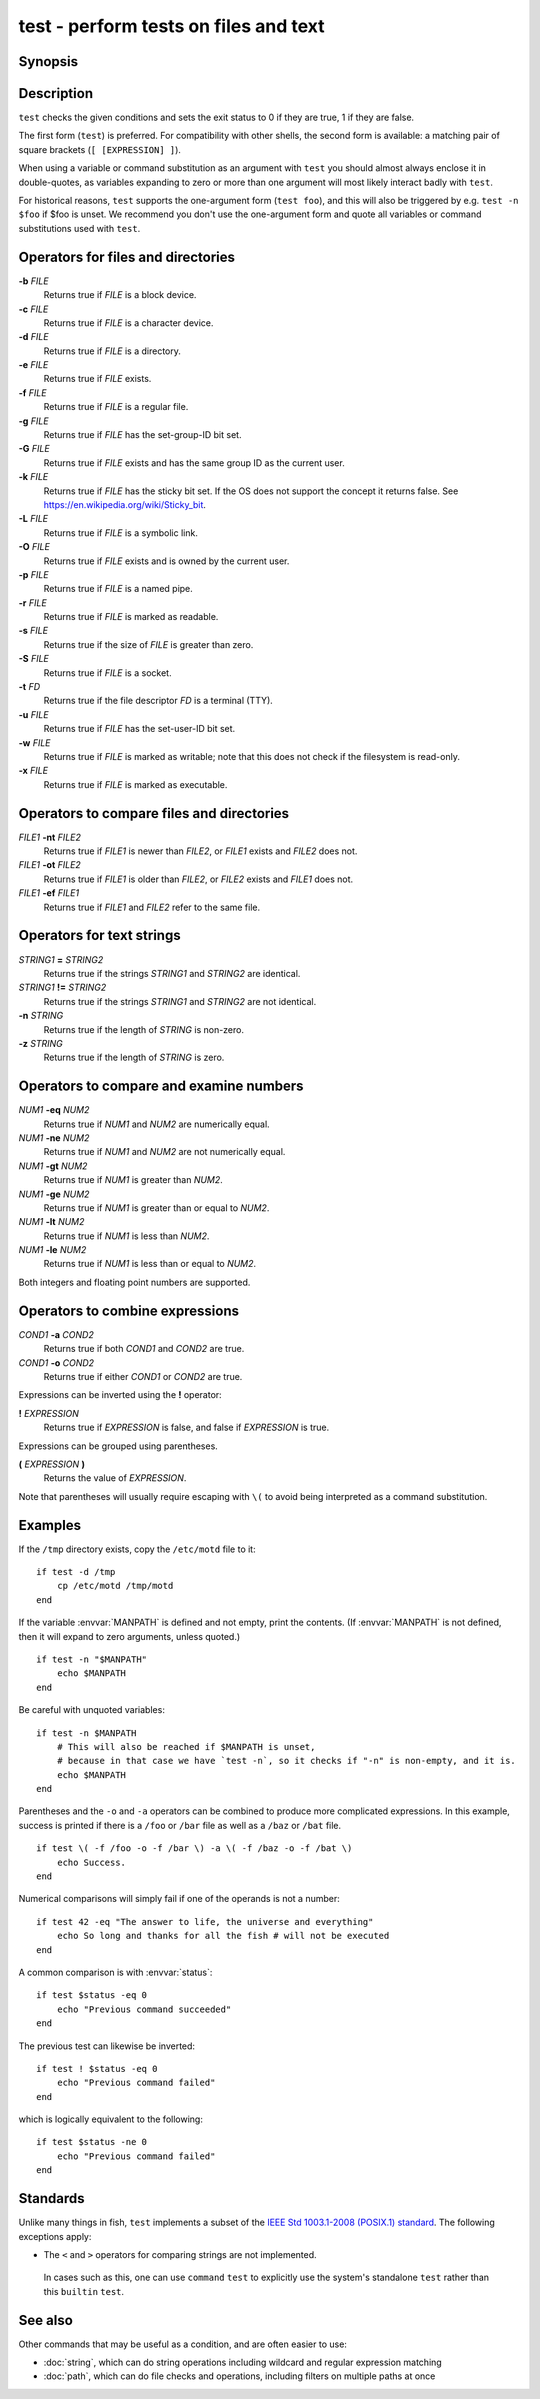 .. _cmd-test:

test - perform tests on files and text
======================================

Synopsis
--------

.. synopsis::

    test [EXPRESSION]
    [ [EXPRESSION] ]

Description
-----------

.. only:: builder_man

          NOTE: This page documents the fish builtin ``test``.
          To see the documentation on the ``test`` command you might have,
          use ``command man test``.

``test`` checks the given conditions and sets the exit status to 0 if they are true, 1 if they are false.

The first form (``test``) is preferred. For compatibility with other shells, the second form is available: a matching pair of square brackets (``[ [EXPRESSION] ]``).

When using a variable or command substitution as an argument with ``test`` you should almost always enclose it in double-quotes, as variables expanding to zero or more than one argument will most likely interact badly with ``test``.

For historical reasons, ``test`` supports the one-argument form (``test foo``), and this will also be triggered by e.g. ``test -n $foo`` if $foo is unset. We recommend you don't use the one-argument form and quote all variables or command substitutions used with ``test``.

Operators for files and directories
-----------------------------------

**-b** *FILE*
     Returns true if *FILE* is a block device.

**-c** *FILE*
     Returns true if *FILE* is a character device.

**-d** *FILE*
     Returns true if *FILE* is a directory.

**-e** *FILE*
     Returns true if *FILE* exists.

**-f** *FILE*
     Returns true if *FILE* is a regular file.

**-g** *FILE*
     Returns true if *FILE* has the set-group-ID bit set.

**-G** *FILE*
     Returns true if *FILE* exists and has the same group ID as the current user.

**-k** *FILE*
     Returns true if *FILE* has the sticky bit set. If the OS does not support the concept it returns false. See https://en.wikipedia.org/wiki/Sticky_bit.

**-L** *FILE*
     Returns true if *FILE* is a symbolic link.

**-O** *FILE*
     Returns true if *FILE* exists and is owned by the current user.

**-p** *FILE*
     Returns true if *FILE* is a named pipe.

**-r** *FILE*
     Returns true if *FILE* is marked as readable.

**-s** *FILE*
     Returns true if the size of *FILE* is greater than zero.

**-S** *FILE*
     Returns true if *FILE* is a socket.

**-t** *FD*
     Returns true if the file descriptor *FD* is a terminal (TTY).

**-u** *FILE*
     Returns true if *FILE* has the set-user-ID bit set.

**-w** *FILE*
     Returns true if *FILE* is marked as writable; note that this does not check if the filesystem is read-only.

**-x** *FILE*
     Returns true if *FILE* is marked as executable.

Operators to compare files and directories
------------------------------------------

*FILE1* **-nt** *FILE2*
     Returns true if *FILE1* is newer than *FILE2*, or *FILE1* exists and *FILE2* does not.

*FILE1* **-ot** *FILE2*
     Returns true if *FILE1* is older than *FILE2*, or *FILE2* exists and *FILE1* does not.

*FILE1* **-ef** *FILE1*
     Returns true if *FILE1* and *FILE2* refer to the same file.

Operators for text strings
--------------------------

*STRING1* **=** *STRING2*
     Returns true if the strings *STRING1* and *STRING2* are identical.

*STRING1* **!=** *STRING2*
     Returns true if the strings *STRING1* and *STRING2* are not identical.

**-n** *STRING*
     Returns true if the length of *STRING* is non-zero.

**-z** *STRING*
     Returns true if the length of *STRING* is zero.

Operators to compare and examine numbers
----------------------------------------

*NUM1* **-eq** *NUM2*
     Returns true if *NUM1* and *NUM2* are numerically equal.

*NUM1* **-ne** *NUM2*
     Returns true if *NUM1* and *NUM2* are not numerically equal.

*NUM1* **-gt** *NUM2*
     Returns true if *NUM1* is greater than *NUM2*.

*NUM1* **-ge** *NUM2*
     Returns true if *NUM1* is greater than or equal to *NUM2*.

*NUM1* **-lt** *NUM2*
     Returns true if *NUM1* is less than *NUM2*.

*NUM1* **-le** *NUM2*
     Returns true if *NUM1* is less than or equal to *NUM2*.

Both integers and floating point numbers are supported.

Operators to combine expressions
--------------------------------

*COND1* **-a** *COND2*
     Returns true if both *COND1* and *COND2* are true.

*COND1* **-o** *COND2*
     Returns true if either *COND1* or *COND2* are true.

Expressions can be inverted using the **!** operator:

**!** *EXPRESSION*
     Returns true if *EXPRESSION* is false, and false if *EXPRESSION* is true.

Expressions can be grouped using parentheses.

**(** *EXPRESSION* **)**
     Returns the value of *EXPRESSION*.

Note that parentheses will usually require escaping with ``\(`` to avoid being interpreted as a command substitution.


Examples
--------

If the ``/tmp`` directory exists, copy the ``/etc/motd`` file to it:

::

    if test -d /tmp
        cp /etc/motd /tmp/motd
    end


If the variable :envvar:`MANPATH` is defined and not empty, print the contents. (If :envvar:`MANPATH` is not defined, then it will expand to zero arguments, unless quoted.)

::

    if test -n "$MANPATH"
        echo $MANPATH
    end

Be careful with unquoted variables::

    if test -n $MANPATH
        # This will also be reached if $MANPATH is unset,
        # because in that case we have `test -n`, so it checks if "-n" is non-empty, and it is.
        echo $MANPATH
    end

Parentheses and the ``-o`` and ``-a`` operators can be combined to produce more complicated expressions. In this example, success is printed if there is a ``/foo`` or ``/bar`` file as well as a ``/baz`` or ``/bat`` file.

::

    if test \( -f /foo -o -f /bar \) -a \( -f /baz -o -f /bat \)
        echo Success.
    end


Numerical comparisons will simply fail if one of the operands is not a number:

::

    if test 42 -eq "The answer to life, the universe and everything"
        echo So long and thanks for all the fish # will not be executed
    end

A common comparison is with :envvar:`status`:

::

    if test $status -eq 0
        echo "Previous command succeeded"
    end

The previous test can likewise be inverted:

::

    if test ! $status -eq 0
        echo "Previous command failed"
    end


which is logically equivalent to the following:

::

    if test $status -ne 0
        echo "Previous command failed"
    end


Standards
---------

Unlike many things in fish, ``test`` implements a subset of the `IEEE Std 1003.1-2008 (POSIX.1) standard <https://www.unix.com/man-page/posix/1p/test/>`__. The following exceptions apply:

- The ``<`` and ``>`` operators for comparing strings are not implemented.

 In cases such as this, one can use ``command`` ``test`` to explicitly use the system's standalone ``test`` rather than this ``builtin`` ``test``.

See also
--------

Other commands that may be useful as a condition, and are often easier to use:

- :doc:`string`, which can do string operations including wildcard and regular expression matching
- :doc:`path`, which can do file checks and operations, including filters on multiple paths at once
